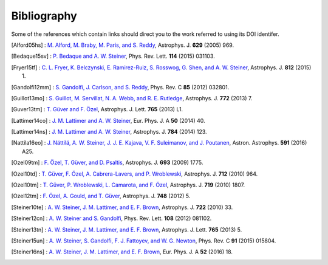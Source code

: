 Bibliography
------------

Some of the references which contain links should direct you to
the work referred to using its DOI identifer.


.. [Alford05hs] : `M. Alford, M. Braby, M. Paris, and S. Reddy
   <http://dx.doi.org/10.1086/430902>`_,
   Astrophys. J. **629** (2005) 969.

.. [Bedaque15sv] : `P. Bedaque and A. W. Steiner
   <http://dx.doi.org/10.1103/PhysRevLett.114.031103>`_,
   Phys. Rev. Lett. **114** (2015) 031103.

.. [Fryer15tf] : `C. L. Fryer, K. Belczynski, E. Ramirez-Ruiz, S. Rosswog, G. Shen, and A. W. Steiner
   <http://dx.doi.org/10.1088/0004-637X/812/1/24>`_,
   Astrophys. J. **812** (2015) 1.

.. [Gandolfi12mm] : `S. Gandolfi, J. Carlson, and S. Reddy
   <http://dx.doi.org/10.1103/PhysRevC.85.032801>`_,
   Phys. Rev. C **85** (2012) 032801.

.. [Guillot13mo] : `S. Guillot, M. Servillat, N. A. Webb, and R. E. Rutledge
   <http://dx.doi.org/10.1088/0004-637X/772/1/7>`_,
   Astrophys. J. **772** (2013) 7.

.. [Guver13tm] : `T. Güver and F. Özel
   <http://dx.doi.org/10.1088/2041-8205/765/1/L1>`_,
   Astrophys. J. Lett. **765** (2013) L1.

.. [Lattimer14co] : `J. M. Lattimer and A. W. Steiner
   <http://dx.doi.org/10.1140/epja/i2014-14040-y>`_,
   Eur. Phys. J. A **50** (2014) 40.

.. [Lattimer14ns] : `J. M. Lattimer and A. W. Steiner
   <http://dx.doi.org/10.1088/0004-637X/784/2/123>`_,
   Astrophys. J. **784** (2014) 123.

.. [Nattila16eo] : `J. Nättilä, A. W. Steiner, J. J. E. Kajava, V. F. Suleimanov, and J. Poutanen
   <http://dx.doi.org/10.1051/0004-6361/201527416>`_,
   Astron. Astrophys. **591** (2016) A25.

.. [Ozel09tm] : `F. Özel, T. Güver, and D. Psaltis
   <http://dx.doi.org/10.1088/0004-637X/693/2/1775>`_,
   Astrophys. J. **693** (2009) 1775.

.. [Ozel10td] : `T. Güver, F. Özel, A. Cabrera-Lavers, and P. Wroblewski
   <http://dx.doi.org/10.1088/0004-637X/712/2/964>`_,
   Astrophys. J. **712** (2010) 964.

.. [Ozel10tm] : `T. Güver, P. Wroblewski, L. Camarota, and F. Özel
   <http://dx.doi.org/10.1088/0004-637X/719/2/1807>`_,
   Astrophys. J. **719** (2010) 1807.

.. [Ozel12tm] : `F. Özel, A. Gould, and T. Güver
   <http://dx.doi.org/10.1088/0004-637X/748/1/5>`_,
   Astrophys. J. **748** (2012) 5.

.. [Steiner10te] : `A. W. Steiner, J. M. Lattimer, and E. F. Brown
   <http://dx.doi.org/10.1088/0004-637X/722/1/33>`_,
   Astrophys. J. **722** (2010) 33.

.. [Steiner12cn] : `A. W. Steiner and S. Gandolfi
   <http://dx.doi.org/10.1103/PhysRevLett.108.081102>`_,
   Phys. Rev. Lett. **108** (2012) 081102.

.. [Steiner13tn] : `A. W. Steiner, J. M. Lattimer, and E. F. Brown
   <http://dx.doi.org/10.1088/2041-8205/765/1/L5>`_,
   Astrophys. J. Lett. **765** (2013) 5.

.. [Steiner15un] : `A. W. Steiner, S. Gandolfi, F. J. Fattoyev, and W. G. Newton
   <http://dx.doi.org/10.1103/PhysRevC.91.015804>`_,
   Phys. Rev. C **91** (2015) 015804.

.. [Steiner16ns] : `A. W. Steiner, J. M. Lattimer, and E. F. Brown
   <http://dx.doi.org/10.1140/epja/i2016-16018-1>`_,
   Eur. Phys. J. A **52** (2016) 18.

